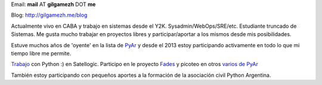 
Email: **mail** AT **gilgamezh** DOT **me**

Blog: http://gilgamezh.me/blog

Actualmente vivo en CABA y trabajo en sistemas desde el Y2K. Sysadmin/WebOps/SRE/etc. Estudiante truncado de Sistemas. Me gusta mucho trabajar en proyectos libres y participar/aportar a los mismos desde mis posibilidades. 

Estuve muchos años de 'oyente' en la lista de PyAr_ y desde el 2013 estoy participando activamente en todo lo que mi tiempo libre me permite.

Trabajo_ con Python :) en Satellogic. Participo en le proyecto Fades_ y picoteo en otros `varios de PyAr`_ 

También estoy participando con pequeños aportes a la formación de la asociación civil Python Argentina.

.. ############################################################################


.. _Trabajo: http://gilgamezh.me/blog/stories/resume.html

.. _TouchAndGo: https://github.com/touchandgo-devs/touchandgo

.. _Fades: https://github.com/PyAr/fades

.. _varios de PyAr: https://github.com/PyAr

.. _pyar: /pages/pyar/index.html
